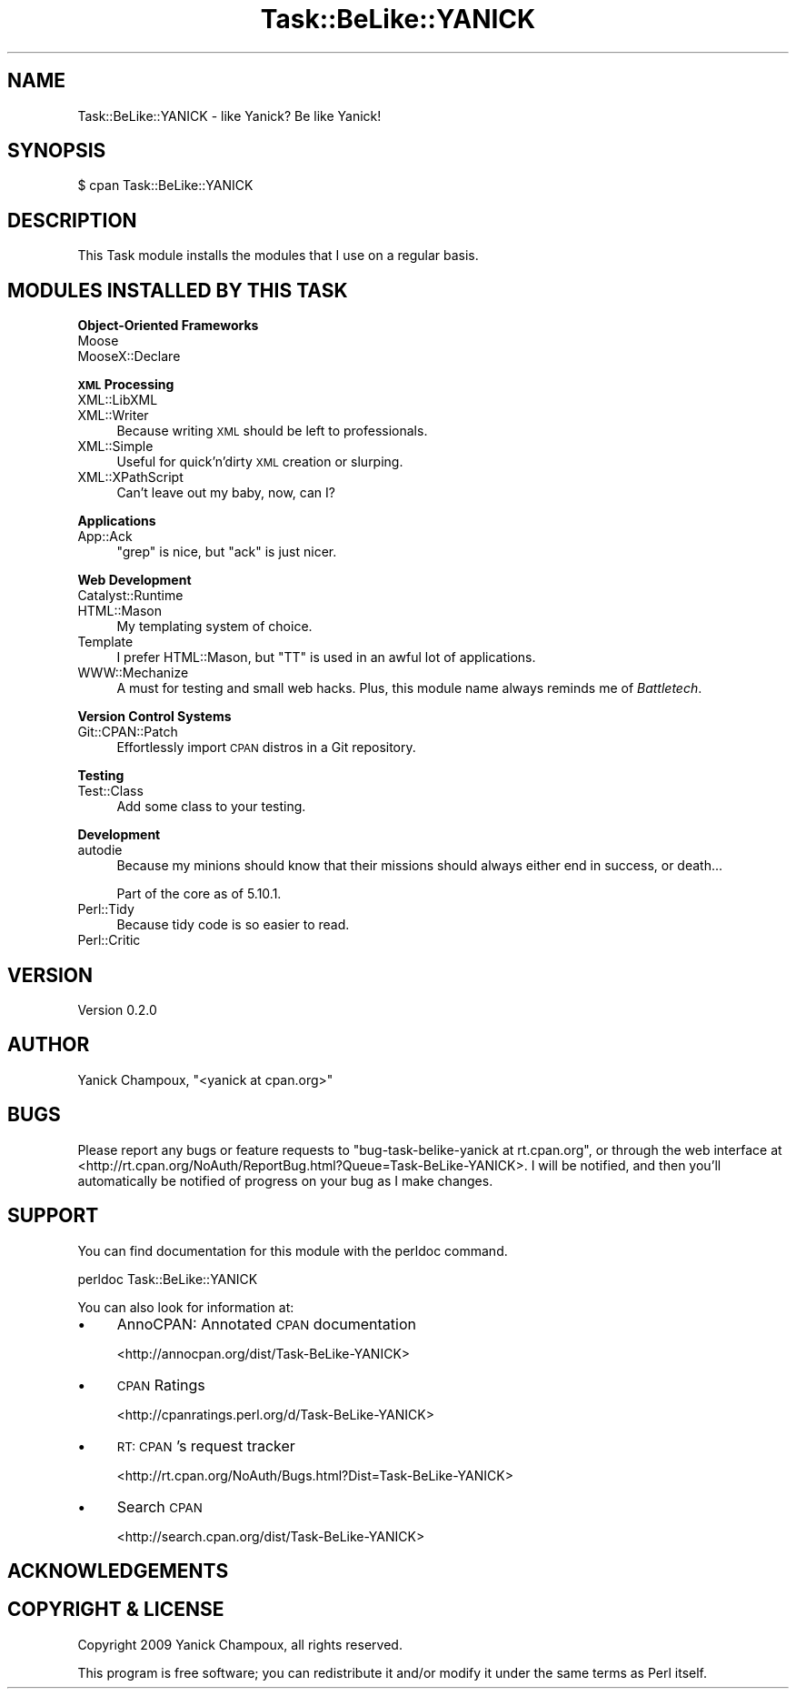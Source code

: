 .\" Automatically generated by Pod::Man 2.16 (Pod::Simple 3.07)
.\"
.\" Standard preamble:
.\" ========================================================================
.de Sh \" Subsection heading
.br
.if t .Sp
.ne 5
.PP
\fB\\$1\fR
.PP
..
.de Sp \" Vertical space (when we can't use .PP)
.if t .sp .5v
.if n .sp
..
.de Vb \" Begin verbatim text
.ft CW
.nf
.ne \\$1
..
.de Ve \" End verbatim text
.ft R
.fi
..
.\" Set up some character translations and predefined strings.  \*(-- will
.\" give an unbreakable dash, \*(PI will give pi, \*(L" will give a left
.\" double quote, and \*(R" will give a right double quote.  \*(C+ will
.\" give a nicer C++.  Capital omega is used to do unbreakable dashes and
.\" therefore won't be available.  \*(C` and \*(C' expand to `' in nroff,
.\" nothing in troff, for use with C<>.
.tr \(*W-
.ds C+ C\v'-.1v'\h'-1p'\s-2+\h'-1p'+\s0\v'.1v'\h'-1p'
.ie n \{\
.    ds -- \(*W-
.    ds PI pi
.    if (\n(.H=4u)&(1m=24u) .ds -- \(*W\h'-12u'\(*W\h'-12u'-\" diablo 10 pitch
.    if (\n(.H=4u)&(1m=20u) .ds -- \(*W\h'-12u'\(*W\h'-8u'-\"  diablo 12 pitch
.    ds L" ""
.    ds R" ""
.    ds C` ""
.    ds C' ""
'br\}
.el\{\
.    ds -- \|\(em\|
.    ds PI \(*p
.    ds L" ``
.    ds R" ''
'br\}
.\"
.\" Escape single quotes in literal strings from groff's Unicode transform.
.ie \n(.g .ds Aq \(aq
.el       .ds Aq '
.\"
.\" If the F register is turned on, we'll generate index entries on stderr for
.\" titles (.TH), headers (.SH), subsections (.Sh), items (.Ip), and index
.\" entries marked with X<> in POD.  Of course, you'll have to process the
.\" output yourself in some meaningful fashion.
.ie \nF \{\
.    de IX
.    tm Index:\\$1\t\\n%\t"\\$2"
..
.    nr % 0
.    rr F
.\}
.el \{\
.    de IX
..
.\}
.\"
.\" Accent mark definitions (@(#)ms.acc 1.5 88/02/08 SMI; from UCB 4.2).
.\" Fear.  Run.  Save yourself.  No user-serviceable parts.
.    \" fudge factors for nroff and troff
.if n \{\
.    ds #H 0
.    ds #V .8m
.    ds #F .3m
.    ds #[ \f1
.    ds #] \fP
.\}
.if t \{\
.    ds #H ((1u-(\\\\n(.fu%2u))*.13m)
.    ds #V .6m
.    ds #F 0
.    ds #[ \&
.    ds #] \&
.\}
.    \" simple accents for nroff and troff
.if n \{\
.    ds ' \&
.    ds ` \&
.    ds ^ \&
.    ds , \&
.    ds ~ ~
.    ds /
.\}
.if t \{\
.    ds ' \\k:\h'-(\\n(.wu*8/10-\*(#H)'\'\h"|\\n:u"
.    ds ` \\k:\h'-(\\n(.wu*8/10-\*(#H)'\`\h'|\\n:u'
.    ds ^ \\k:\h'-(\\n(.wu*10/11-\*(#H)'^\h'|\\n:u'
.    ds , \\k:\h'-(\\n(.wu*8/10)',\h'|\\n:u'
.    ds ~ \\k:\h'-(\\n(.wu-\*(#H-.1m)'~\h'|\\n:u'
.    ds / \\k:\h'-(\\n(.wu*8/10-\*(#H)'\z\(sl\h'|\\n:u'
.\}
.    \" troff and (daisy-wheel) nroff accents
.ds : \\k:\h'-(\\n(.wu*8/10-\*(#H+.1m+\*(#F)'\v'-\*(#V'\z.\h'.2m+\*(#F'.\h'|\\n:u'\v'\*(#V'
.ds 8 \h'\*(#H'\(*b\h'-\*(#H'
.ds o \\k:\h'-(\\n(.wu+\w'\(de'u-\*(#H)/2u'\v'-.3n'\*(#[\z\(de\v'.3n'\h'|\\n:u'\*(#]
.ds d- \h'\*(#H'\(pd\h'-\w'~'u'\v'-.25m'\f2\(hy\fP\v'.25m'\h'-\*(#H'
.ds D- D\\k:\h'-\w'D'u'\v'-.11m'\z\(hy\v'.11m'\h'|\\n:u'
.ds th \*(#[\v'.3m'\s+1I\s-1\v'-.3m'\h'-(\w'I'u*2/3)'\s-1o\s+1\*(#]
.ds Th \*(#[\s+2I\s-2\h'-\w'I'u*3/5'\v'-.3m'o\v'.3m'\*(#]
.ds ae a\h'-(\w'a'u*4/10)'e
.ds Ae A\h'-(\w'A'u*4/10)'E
.    \" corrections for vroff
.if v .ds ~ \\k:\h'-(\\n(.wu*9/10-\*(#H)'\s-2\u~\d\s+2\h'|\\n:u'
.if v .ds ^ \\k:\h'-(\\n(.wu*10/11-\*(#H)'\v'-.4m'^\v'.4m'\h'|\\n:u'
.    \" for low resolution devices (crt and lpr)
.if \n(.H>23 .if \n(.V>19 \
\{\
.    ds : e
.    ds 8 ss
.    ds o a
.    ds d- d\h'-1'\(ga
.    ds D- D\h'-1'\(hy
.    ds th \o'bp'
.    ds Th \o'LP'
.    ds ae ae
.    ds Ae AE
.\}
.rm #[ #] #H #V #F C
.\" ========================================================================
.\"
.IX Title "Task::BeLike::YANICK 3"
.TH Task::BeLike::YANICK 3 "2009-09-07" "perl v5.10.0" "User Contributed Perl Documentation"
.\" For nroff, turn off justification.  Always turn off hyphenation; it makes
.\" way too many mistakes in technical documents.
.if n .ad l
.nh
.SH "NAME"
Task::BeLike::YANICK \- like Yanick? Be like Yanick!
.SH "SYNOPSIS"
.IX Header "SYNOPSIS"
.Vb 1
\&    $ cpan Task::BeLike::YANICK
.Ve
.SH "DESCRIPTION"
.IX Header "DESCRIPTION"
This Task module installs the modules that I use on
a regular basis.
.SH "MODULES INSTALLED BY THIS TASK"
.IX Header "MODULES INSTALLED BY THIS TASK"
.Sh "Object-Oriented Frameworks"
.IX Subsection "Object-Oriented Frameworks"
.IP "Moose" 4
.IX Item "Moose"
.PD 0
.IP "MooseX::Declare" 4
.IX Item "MooseX::Declare"
.PD
.Sh "\s-1XML\s0 Processing"
.IX Subsection "XML Processing"
.IP "XML::LibXML" 4
.IX Item "XML::LibXML"
.PD 0
.IP "XML::Writer" 4
.IX Item "XML::Writer"
.PD
Because writing \s-1XML\s0 should be left to
professionals.
.IP "XML::Simple" 4
.IX Item "XML::Simple"
Useful for quick'n'dirty \s-1XML\s0 creation or slurping.
.IP "XML::XPathScript" 4
.IX Item "XML::XPathScript"
Can't leave out my baby, now, can I?
.Sh "Applications"
.IX Subsection "Applications"
.IP "App::Ack" 4
.IX Item "App::Ack"
\&\f(CW\*(C`grep\*(C'\fR is nice, but \f(CW\*(C`ack\*(C'\fR is just nicer.
.Sh "Web Development"
.IX Subsection "Web Development"
.IP "Catalyst::Runtime" 4
.IX Item "Catalyst::Runtime"
.PD 0
.IP "HTML::Mason" 4
.IX Item "HTML::Mason"
.PD
My templating system of choice.
.IP "Template" 4
.IX Item "Template"
I prefer HTML::Mason, but \f(CW\*(C`TT\*(C'\fR is used in an awful lot 
of applications.
.IP "WWW::Mechanize" 4
.IX Item "WWW::Mechanize"
A must for testing and small web hacks.  Plus, this module name always 
reminds me of \fIBattletech\fR.
.Sh "Version Control Systems"
.IX Subsection "Version Control Systems"
.IP "Git::CPAN::Patch" 4
.IX Item "Git::CPAN::Patch"
Effortlessly import \s-1CPAN\s0 distros in a Git repository.
.Sh "Testing"
.IX Subsection "Testing"
.IP "Test::Class" 4
.IX Item "Test::Class"
Add some class to your testing.
.Sh "Development"
.IX Subsection "Development"
.IP "autodie" 4
.IX Item "autodie"
Because my minions should know that their missions should
always either end in success, or death...
.Sp
Part of the core as of 5.10.1.
.IP "Perl::Tidy" 4
.IX Item "Perl::Tidy"
Because tidy code is so easier to read.
.IP "Perl::Critic" 4
.IX Item "Perl::Critic"
.SH "VERSION"
.IX Header "VERSION"
Version 0.2.0
.SH "AUTHOR"
.IX Header "AUTHOR"
Yanick Champoux, \f(CW\*(C`<yanick at cpan.org>\*(C'\fR
.SH "BUGS"
.IX Header "BUGS"
Please report any bugs or feature requests to
\&\f(CW\*(C`bug\-task\-belike\-yanick at rt.cpan.org\*(C'\fR, or through the web
interface at
<http://rt.cpan.org/NoAuth/ReportBug.html?Queue=Task\-BeLike\-YANICK>.
I will be notified, and then you'll automatically be notified of
progress on your bug as I make changes.
.SH "SUPPORT"
.IX Header "SUPPORT"
You can find documentation for this module with the perldoc command.
.PP
.Vb 1
\&    perldoc Task::BeLike::YANICK
.Ve
.PP
You can also look for information at:
.IP "\(bu" 4
AnnoCPAN: Annotated \s-1CPAN\s0 documentation
.Sp
<http://annocpan.org/dist/Task\-BeLike\-YANICK>
.IP "\(bu" 4
\&\s-1CPAN\s0 Ratings
.Sp
<http://cpanratings.perl.org/d/Task\-BeLike\-YANICK>
.IP "\(bu" 4
\&\s-1RT:\s0 \s-1CPAN\s0's request tracker
.Sp
<http://rt.cpan.org/NoAuth/Bugs.html?Dist=Task\-BeLike\-YANICK>
.IP "\(bu" 4
Search \s-1CPAN\s0
.Sp
<http://search.cpan.org/dist/Task\-BeLike\-YANICK>
.SH "ACKNOWLEDGEMENTS"
.IX Header "ACKNOWLEDGEMENTS"
.SH "COPYRIGHT & LICENSE"
.IX Header "COPYRIGHT & LICENSE"
Copyright 2009 Yanick Champoux, all rights reserved.
.PP
This program is free software; you can redistribute it and/or modify it
under the same terms as Perl itself.
